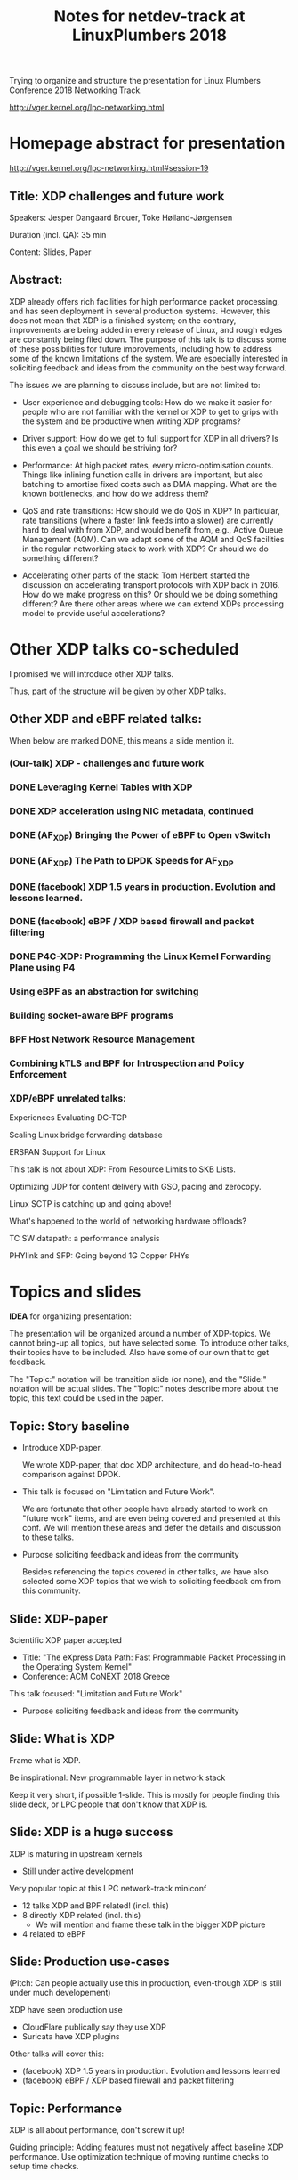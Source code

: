 # -*- fill-column: 79; -*-
#+TITLE: Notes for netdev-track at LinuxPlumbers 2018

Trying to organize and structure the presentation for Linux Plumbers Conference
2018 Networking Track.

 http://vger.kernel.org/lpc-networking.html

* Homepage abstract for presentation

http://vger.kernel.org/lpc-networking.html#session-19

** Title: XDP challenges and future work

Speakers: Jesper Dangaard Brouer, Toke Høiland-Jørgensen

Duration (incl. QA): 35 min

Content: Slides, Paper

** Abstract:

XDP already offers rich facilities for high performance packet
processing, and has seen deployment in several production
systems. However, this does not mean that XDP is a finished system; on
the contrary, improvements are being added in every release of Linux,
and rough edges are constantly being filed down. The purpose of this
talk is to discuss some of these possibilities for future
improvements, including how to address some of the known limitations
of the system. We are especially interested in soliciting feedback and
ideas from the community on the best way forward.

The issues we are planning to discuss include, but are not limited to:

 - User experience and debugging tools: How do we make it easier for
   people who are not familiar with the kernel or XDP to get to grips
   with the system and be productive when writing XDP programs?

 - Driver support: How do we get to full support for XDP in all
   drivers? Is this even a goal we should be striving for?

 - Performance: At high packet rates, every micro-optimisation
   counts. Things like inlining function calls in drivers are
   important, but also batching to amortise fixed costs such as DMA
   mapping. What are the known bottlenecks, and how do we address
   them?

 - QoS and rate transitions: How should we do QoS in XDP? In
   particular, rate transitions (where a faster link feeds into a
   slower) are currently hard to deal with from XDP, and would benefit
   from, e.g., Active Queue Management (AQM). Can we adapt some of the
   AQM and QoS facilities in the regular networking stack to work with
   XDP? Or should we do something different?

 - Accelerating other parts of the stack: Tom Herbert started the
   discussion on accelerating transport protocols with XDP back
   in 2016. How do we make progress on this? Or should we be doing
   something different? Are there other areas where we can extend XDPs
   processing model to provide useful accelerations?


* Other XDP talks co-scheduled

I promised we will introduce other XDP talks.

Thus, part of the structure will be given by other XDP talks.

** Other XDP and eBPF related talks:

When below are marked DONE, this means a slide mention it.

*** (Our-talk) XDP - challenges and future work
*** DONE Leveraging Kernel Tables with XDP
*** DONE XDP acceleration using NIC metadata, continued
*** DONE (AF_XDP) Bringing the Power of eBPF to Open vSwitch
*** DONE (AF_XDP) The Path to DPDK Speeds for AF_XDP
*** DONE (facebook) XDP 1.5 years in production. Evolution and lessons learned.
*** DONE (facebook) eBPF / XDP based firewall and packet filtering
*** DONE P4C-XDP: Programming the Linux Kernel Forwarding Plane using P4
*** Using eBPF as an abstraction for switching
*** Building socket-aware BPF programs
*** BPF Host Network Resource Management
*** Combining kTLS and BPF for Introspection and Policy Enforcement


*** XDP/eBPF unrelated talks:

Experiences Evaluating DC-TCP

Scaling Linux bridge forwarding database

ERSPAN Support for Linux

This talk is not about XDP: From Resource Limits to SKB Lists.

Optimizing UDP for content delivery with GSO, pacing and zerocopy.

Linux SCTP is catching up and going above!

What's happened to the world of networking hardware offloads?

TC SW datapath: a performance analysis

PHYlink and SFP: Going beyond 1G Copper PHYs


* Topics and slides

*IDEA* for organizing presentation:

The presentation will be organized around a number of XDP-topics.  We cannot
bring-up all topics, but have selected some.  To introduce other talks, their
topics have to be included. Also have some of our own that to get feedback.

The "Topic:" notation will be transition slide (or none), and the "Slide:"
notation will be actual slides.  The "Topic:" notes describe more about the
topic, this text could be used in the paper.

** Topic: Story baseline

 - Introduce XDP-paper.

   We wrote XDP-paper, that doc XDP architecture, and do head-to-head comparison
   against DPDK.

 - This talk is focused on "Limitation and Future Work".

   We are fortunate that other people have already started to work on "future
   work" items, and are even being covered and presented at this conf.  We will
   mention these areas and defer the details and discussion to these talks.

 - Purpose soliciting feedback and ideas from the community

   Besides referencing the topics covered in other talks, we have also selected
   some XDP topics that we wish to soliciting feedback om from this community.

** Slide: XDP-paper

Scientific XDP paper accepted
 - Title: "The eXpress Data Path: Fast Programmable Packet Processing in the Operating System Kernel"
 - Conference: ACM CoNEXT 2018 Greece

This talk focused: "Limitation and Future Work"
 - Purpose soliciting feedback and ideas from the community

** Slide: What is XDP

Frame what is XDP.

Be inspirational: New programmable layer in network stack

Keep it very short, if possible 1-slide.  This is mostly for people finding this
slide deck, or LPC people that don't know that XDP is.

** Slide: XDP is a huge success

XDP is maturing in upstream kernels
 - Still under active development

Very popular topic at this LPC network-track miniconf
 - 12 talks XDP and BPF related! (incl. this)
 - 8 directly XDP related (incl. this)
   - We will mention and frame these talk in the bigger XDP picture
 - 4 related to eBPF

** Slide: Production use-cases

(Pitch: Can people actually use this in production, even-though XDP is still
under much developement)

XDP have seen production use
 - CloudFlare publically say they use XDP
 - Suricata have XDP plugins

Other talks will cover this:
 - (facebook) XDP 1.5 years in production. Evolution and lessons learned
 - (facebook) eBPF / XDP based firewall and packet filtering

** Topic: Performance

XDP is all about performance, don't screw it up!

Guiding principle: Adding features must not negatively affect baseline XDP
performance.  Use optimization technique of moving runtime checks to setup time
checks.

** Slide: New XDP features and performance requirement

XDP is all about performance
 - Watch-out that feature creep doesn't kill performance!

Guiding principle: New features must not negatively affect baseline XDP perf
 - Optimization hint: move runtime checks to setup time

** Topic: Evolving XDP

How we imagine XDP getting extended.

We see XDP as a software offloading layer in the kernel network stack.

IP-forwarding is a good example, as the Linux kernel and ecosystem have
everything to become a L3 IP-router, with control-plane software like router
daemons etc.  The forwarding performance is constrained due to software
overhead, which is where XDP can help.  We want XDP work in-concert with this
ecosystem.  This can best be achieved by eBPF helper functions that allow XDP
to perform lookup in kernel tables, e.g. like the FIB lookup that was recently
added (also covered in the XDP-paper).

The topic and the FIB lookup is covered in David Ahern's talk:
"Leveraging Kernel Tables with XDP"

We want to encourage people to add these kind of helpers to XDP, when use-case
arise.  It is possible to e.g. track the IP-route table and ARP table via
monitoring RT-netlink messages, and maintain an on-the-side BPF maps that can
influence XDP route decisions.  This is actually showed as an XDP samples/bpf
program called xdp_router_ipv4, which was done before the FIB-lookup helper was
added.  The performance advantage is very small, and only occurs when
xdp_router_ipv4 sample hit an "exact_match" cache.

** Slide: Evolving XDP via BPF-helpers

See: XDP as software offloading layer for kernel network stack
 - Setup and use Linux kernel network stack
 - But accelerate parts of it with XDP

IP-routing good example of XDP acceleration
 - Let Linux handle routing (deamons) and ARP-tables
 - Access routing FIB table lookups from XDP via BPF helpers
 - Encourage add helpers, instead of on-the-side BPF maps

The topic and the FIB lookup is covered in David Ahern's talk:
 "Leveraging Kernel Tables with XDP"

** Topic: XDP as a building block

   If it is not clear to people, explain that XDP is core kernel
   facility, that other Open Source projects need to pickup, use and
   innovate on-top of.

XDP will hopefully be used for faster delivery into Guest-OS.  The best and
fastest abstraction into KVM is still not determined.  The tuntap driver
already implemented ndo_xdp_xmit, which allows XDP_REDIRECT into XXX (TODO is
it virtio_net or vhost_net???), bypassing the Host-OS skb-alloc, while still
performing one copy.  Other options might be to leverage AF_XDP to register
Guest-OS memory with the XDP based NIC driver, which would allow zero-copy RX
into the Guest-OS.

The discussion of eBPF/XDP vs P4 often comes up. Our view is that of-cause you
should be able to write a data-plane in domain-specific language like P4. And
to use load this in a XDP hook, you need to write a new backend to your P4
compiler that generate the XDP/eBPF code.

** Slide: XDP as a building block

XDP is a core kernel layer building block
 - Open Source projects should build and innovate on top
 - Only time will tell what people use it for

Directions we hope to see XDP used for
 - Faster delivery into Guest-OS
   - Already possible via 1-copy via tuntap driver into virtio_net
   - The AF_XDP approach might offer zero-copy

P4 vs eBPF/XDP is a wrong attitude
 - Instead translate/compile your P4 code into eBPF/XDP compatible code
 - Talk on this approach:
   "P4C-XDP: Programming the Linux Kernel Forwarding Plane using P4"

** Topic: Zero-copy to userspace AF_XDP

   Ref two AF_XDP Talks.

   Pitch: XDP have been focused on keeping packet handling and processing in
   kernel space, via leveraging eBPF.  To avoid the overhead of syscalls,
   context switch and packet copies.

Personal note: I always had plans for a fast-path from XDP into a userspace
socket. (Discussed this public in G+ post with DaveM) I had imagined that the
kernel would do the memory allocation, for RX-ring, and VMA map this into
userspace.  AF_XDP goes the other way, and let userspace (pre) alloc.

   AF_XDP is about moving packet handling into userspace.  The key point for
   integrating this with XDP redirect is flexibility.  We want to avoid NIC
   hardware being taken over by the zero-copy facility.  Want to avoid the
   all-or-nothing proposition like we have seen with DPDK.

   AF_XDP avoids the overhead by establishing SPSC queues as communication
   channels to userspace.  The copy is avoided by userspace allocating and
   gifting/providing kernel with this memory, which is used directly for RX
   DMA delivery.

   The AF_XDP socket is woken-up like a regular socket, but for
   high-performance userspace can poll the socket.

   On the TX-side AF_XDP does have a syscall, but userspace can fill
   several TX buffers into TX ring before calling the sendmsg syscall.

** Slide: Zero-copy to userspace AF_XDP

XDP usual performance benefit comes from in-kernel processing via BPF
 - (avoiding context switch to userspace)

AF_XDP is for faster raw packet delivery into userspace
 - Hooking into XDP, provides packet filter flexibility
 - Performance tricks:
   - Preallocated userspace memory, give it to kernel for NIC RX-rings
   - NetChannel like SPSC queues between kernel and userspace
 - Unlike tcpdump, as it owns/steals the packet
   * Might want to invent/allow a copy and XDP_PASS mode.

Two talks about AF_XDP on schedule:
 - (AF_XDP) The Path to DPDK Speeds for AF_XDP
 - (AF_XDP) Bringing the Power of eBPF to Open vSwitch

** Topic: Move SKB allocation out of driver

   The long term goal is moving SKB allocations out of driver code.

   This is already supported by all drivers implementing XDP_REDIRECT, as
   CPU-map and redirects into tun-driver, create the SKB later based on the
   xdp_frame.  Working towards generalizing this.

   Missing part are howto transfer the different driver offloads
   (e.g. csum-info, rxhash, HW-mark) in a vendor neutral and generic way.  This
   depends/waits on metadata talk, for this to be generic enough.

** Slide: Move SKB allocation out of driver

Long term goal:
 - Write NIC driver(s) without SKB allocations

Not alloc SKB in driver at RX: Is supported today via XDP_REDIRECT
 - Via redirect into CPU-map or tun-driver

Missing part: driver offloads (e.g. csum-info, rxhash, HW-mark)
 - Depends/waits on metadata, in a vendor neutral way
 - We (also) need core-netstack to understand metadata BTF struct
   - Not just BPF progs

Hope this will be resolved covered in talk:
 - Talk: "XDP acceleration using NIC metadata, continued"

** Slide/topic (maybe skip): Jumbo-frames

(Topic text) People in XDP-newbies list request jumbo-frames. They don't seem
to understand to support high-speed packet processing, we cannot support this
feature.  Besides killing performance, jumbo-frames will also make it more
difficult to move-SKB-alloc out of drivers.  That said, if it is possible to
support Jumbo-Frames without hurting performance, then it could be accepted,
but that will be very difficult.

Understand: RX-ring cannot know packet length, must have room for MTU
 - XDP requires packet mapped in physical continuous memory
   (Due to eBPF mem direct-access, safety via verifier)
 - Alloc above 4K, more expensive (higher-order pages)

Hybrid solution: Only grant XDP access to top 4K
 - Above 4K can be in other pages
 - This will kill, moving SKB allocations out of driver plan
   (makes it complicated and thus affect performance)

** Topic: Controlling resources for ndo_xdp_xmit

(Usability related) XDP_REDIRECT entangled with ndo_xdp_xmit.

Decouple XDP_REDIRECT from ndo_xdp_xmit.
This mostly technical, but also related to usability.

When XDP redirecting a frame out another net_device, then the drivers
ndo_xdp_xmit function is called.  But device drivers don't enable ndo_xdp_xmit
by default, because it costs many resource (TX queue per CPU core).  There is
no interface to enable ndo_xdp_xmit.  The current solution, to enable
ndo_xdp_xmit, is to load an dummy XDP program on the device, you want to
redirect to.

The implicit notion of loading an XDP program, also implies allocating
resources to XDP-TX queues is flawed.  As the XDP user, might not want to use
any redirect feature.  And even if using XDP_REDIRECT this could be CPU-map
redirect, which does not need XDP-TX queues.

The reason for only enabling XDP-TX queues when really needed is that this
consumes HW resources.  Given the TX queue per CPU core assumption, this makes
it problematic on systems with many CPU cores. E.g. it was discovered the ixgbe
driver cannot load XDP on systems with more than 96 CPU cores.

** Slide: Controlling resources for ndo_xdp_xmit

Redirecting XDP frame out another net_device, call ndo_xdp_xmit
 - But egress net_device don't default alloc XDP-TX resouces
   - Reason#1: consumes HW resources, 1 TX-queue per CPU core
   - Reason#2: cannot know it will be used for XDP traffic

We need proper API for enabling XDP-TX resources on egress net_device
 - Current hack, load dummy XDP prog on egress dev
 - Would be natural to, alloc TX resources when dev added to DEVMAP
 - But how to handle non-map redirect variant?

This implicit XDP-TX resources allocation when loading XDP
 - is wasting HW resources when XDP doesn't need ndo_xdp_xmit

** Topic: What does XDP driver support?

(Usability related)

   Issue that not all drivers support all features, but userspace cannot query
   what a given driver supports.  If a driver e.g. doesn't support XDP_REDIRECT,
   then it can only be detected "runtime" by observing a WARN_ONCE kernel log
   message and afterwards packets are silently dropped (can be debugged via
   tracepoints).

   The issue was seen with Suricata, and they want some kind of way to
   know what XDP features are avail.  This is needed to reject or
   change behavior when parsing the Suricata setup file.

Original goal of not exposing feature-bits to userspace, was to force full
support for XDP in all drivers.  Is this goal still realistic, after X kernel
releases, where only 3 HW-drivers have implemented XDP_REDIRECT.

** Slide: What does XDP driver support?

Today: Userspace cannot query what XDP features NIC driver support
 - Original goal of not exposing feature-bits to userspace:
   was to force full support for XDP in all drivers.
 - Is this still realistic goal?
   E.g. only 3 HW-drivers have implemented XDP_REDIRECT.
   Some users are happy with XDP_DROP and XDP_TX.

Userspace need to know if XDP_REDIRECT is supported:
 - Suricata use-case:
   - If XDP_REDIRECT is not supported, reject config at startup
   - Or alternative TC solution can be used

** Topic: XDP egress hook (just before TX)

Can be used for:

- Reacting to TX ring status
- Implementing QoS / AQM

** Topic: NIC memory models and DMA mapping

XDP recently (v4.18) got support for different memory models per driver
RX-queue, via the xdp_return_frame() and xdp_rxq_info_reg_mem_model() APIs.

This allow drivers to innovate new memory models, but also gives the
opportunity to generalize and share common code to handle memory recycle
schemes for drivers.  The page_pool is one example common code.

We want to see more drivers need to use page_pool, and work on page_pool is
needed, especially in the area of keeping frames DMA mapped.

We plan to extend the xdp_return_frame API with a bulking option, because it
can naturally do bulking at DMA-TX completion, and the page_pool need this to
handle a known weakness (of concurrent CPUs returning frames to the same
RX-queue).

On Intel machines the DMA map/unmap/sync operation are very lightweight, as due
the coherency model, this might not be true for other architectures.  As XDP
have been very Intel focused, the DMA overhead have seen much attention. The
Spectre-V2 mitigation changed the picture. and will force us to address the DMA
overhead issues due to the indirect call API.

** Slide: Memory models

Recent (4.18): XDP memory models per driver RX-queue
 - New flexibiliy to innovate
 - Also opportunity to generalize and share common code between drivers
   - page_pool is generalization example, need more drivers using it

Planned changes
 - Extend xdp_return_frame API with bulking, performance reasons
 - Keep pages DMA mapped in page_pool (almost supported)

** Slide: DMA mapping

More optimizations for DMA mapping needed
 - Was low priority, due to almost zero cost on Intel CPUs
 - Spectre-V2 mitigation makes DMA calls more expensive

** Topic: Spectre-V2: mitigation killed XDP performance

   (This is related to DMA mapping)

   This is primary due to DMA-API, what uses indirect call to abstract
   different DMA-engines.

   For mlx5 driver, there is also issues with indirect functions pointer calls,
   inside the driver itself.

   For XDP there are a number of workarounds and performance optimizations for
   the DMA slowdown.  The easiest solution is to amortized via bulking DMA API
   calls.  The DMA APIs already have the scatter-gather API, which in-effect is
   bulking.

   Today most drivers already avoid repeated DMA map/unmap calls, by keeping
   the DMA mapping intact, while processing the frame (e.g by normal netstack)
   and if recycling works they don't need to unmap the frame. They instead does
   the DMA-sync in appropriate places.

   The page_pool API, want to generalize keeping the page DMA-mapped, such that
   the driver doesn't have to do this.  No driver currently takes advantage of
   this DMA page_pool feature.

   During ndo_xdp_xmit(), today, individual frames need to be DMA-mapped for
   the TX device.  Recently this changed to bulk API (curr bulk 16), which
   would easily do bulk DMA mapping.

   Would it make sense to move redirect DMA mapping into redirect-core code?
   Do drivers need fine control over the exact DMA-map call?  If not, the
   DMA-TX addr could be stored in xdp_frame, then xdp_return_frame API could
   also handle the DMA-unmap call.

** Slide: Performance issue: Spectre (variant 2)

CONFIG_RETPOLINE and newer GCC compiler
 - for stopping Spectre (variant 2) CPU side-channel attacks

Hey, you killed my XDP performance! (Retpoline tricks for indirect calls)
- Still processing 6 Mpps per CPU core
- But could do approx 13 Mpps before!

Initial through it was net_device->ndo_xdp_xmit call
 - Implemented redirect bulking, but only helped a little

Real pitfall: DMA API use indirect function call pointers
 - Christoph Hellwig PoC patch show perf return to approx 10 Mpps

One XDP indirect call we cannot remove: Invoking BPF program


** Topic (maybe skip): Usability: User Experience and Debugging

Lots of small unexpected behavior, seen from normal users of XDP.

E.g. The sample xdp_redirect_map show RX packets per sec, but people think this
is TX packet per sec.  In case the redirect TX device does not support XDP,
there is not immediate feedback, the packets are silently dropped (can be
caught via tracepoint).  Thus, users observe increased PPS counter, when
misconfig happens.

This RX counting, seems natural as a XDP-core developer, as we know the eBPF
program cannot know or measure was happens _after_ it have run (as it simply
returns a verdict/action return code). For a user, it will be more natural to
"see" TX-pps. So, we could monitor interface TX-stats, but that is also not
possible, as some XDP-drivers don't account XDP-TX packets in the regular
ifstat counters, which in itself is problematic.

** Topic (maybe skip): eBPF verifier

   All the discussions about extending the eBPF verifier, should be
   move to the eBPF-mini-conf.

** Topic (maybe skip): ARM and XDP support

We need to make sure, our XDP optimizations does not become too Intel specific.

I have bought a MacchiatoBin ARM64-board, that I plan to developed XDP for.
(Got cross-compiler and upstream kernel working, found DMA-bounce buffer
issues, that I need to upstream fix for)

** Topic (maybe skip) : Accelerating Transport Protocols

   E.g. it should be possible to do delivery into TCP sockets, and
   hand-over the packet-page (without first allocating an SKB).

   Ref-Talk: "Building socket-aware BPF programs" is part of this work.


* Notes
